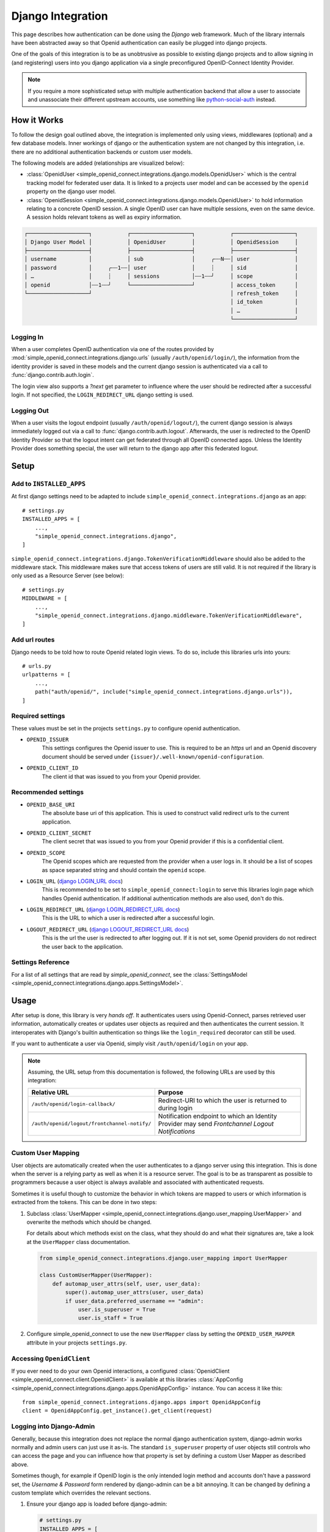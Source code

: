 Django Integration
******************

This page describes how authentication can be done using the *Django* web framework.
Much of the library internals have been abstracted away so that Openid authentication can easily be plugged into django projects.

One of the goals of this integration is to be as unobtrusive as possible to existing django projects and to allow signing in (and registering) users into you django application via a single preconfigured OpenID-Connect Identity Provider.

.. note::

  If you require a more sophisticated setup with multiple authentication backend that allow a user to associate and unassociate their different upstream accounts, use something like `python-social-auth <https://python-social-auth.readthedocs.io/en/latest/configuration/django.html>`_ instead.


How it Works
============

To follow the design goal outlined above, the integration is implemented only using views, middlewares (optional) and a few database models.
Inner workings of django or the authentication system are not changed by this integration, i.e. there are no additional authentication backends or custom user models.

The following models are added (relationships are visualized below):

* :class:`OpenidUser <simple_openid_connect.integrations.django.models.OpenidUser>` which is the central tracking model for federated user data. It is linked to a projects user model and can be accessed by the ``openid`` property on the django user model.

* :class:`OpenidSession <simple_openid_connect.integrations.django.models.OpenidUser>` to hold information relating to a concrete OpenID session.
  A single OpenID user can have multiple sessions, even on the same device.
  A session holds relevant tokens as well as expiry information.

.. code-block:: text

   ┌───────────────────┐           ┌───────────────────┐           ┌───────────────────┐
   │ Django User Model │           │ OpenidUser        │           │ OpenidSession     │
   ├───────────────────┤           ├───────────────────┤           ├───────────────────┤
   │ username          │           │ sub               │     ╭┄┄N┄┄│ user              │
   │ password          │     ╭┄┄1┄┄│ user              │     ┊     │ sid               │
   │ …                 │     ┊     │ sessions          │┄┄1┄┄╯     │ scope             │
   │ openid            │┄┄1┄┄╯     └───────────────────┘           │ access_token      │
   └───────────────────┘                                           │ refresh_token     │
                                                                   │ id_token          │
                                                                   │ …                 │
                                                                   └───────────────────┘

Logging In
----------

When a user completes OpenID authentication via one of the routes provided by :mod:`simple_openid_connect.integrations.django.urls` (usually ``/auth/openid/login/``), the information from the identity provider is saved in these models and the current django session is authenticated via a call to :func:`django.contrib.auth.login`.

The login view also supports a `?next` get parameter to influence where the user should be redirected after a successful login.
If not specified, the ``LOGIN_REDIRECT_URL`` django setting is used.

Logging Out
-----------

When a user visits the logout endpoint (usually ``/auth/openid/logout/``), the current django session is always immediately logged out via a call to :func:`django.contrib.auth.logout`.
Afterwards, the user is redirected to the OpenID Identity Provider so that the logout intent can get federated through all OpenID connected apps.
Unless the Identity Provider does something special, the user will return to the django app after this federated logout.


Setup
=====

Add to ``INSTALLED_APPS``
-------------------------

At first django settings need to be adapted to include ``simple_openid_connect.integrations.django`` as an app::

    # settings.py
    INSTALLED_APPS = [
        ...,
        "simple_openid_connect.integrations.django",
    ]

``simple_openid_connect.integrations.django.TokenVerificationMiddleware`` should also be added to the middleware stack.
This middleware makes sure that access tokens of users are still valid. It is not required if the library is only used as a Resource Server (see below)::

    # settings.py
    MIDDLEWARE = [
        ...,
        "simple_openid_connect.integrations.django.middleware.TokenVerificationMiddleware",
    ]

Add url routes
--------------

Django needs to be told how to route Openid related login views.
To do so, include this libraries urls into yours::

    # urls.py
    urlpatterns = [
        ...,
        path("auth/openid/", include("simple_openid_connect.integrations.django.urls")),
    ]

Required settings
-----------------

These values must be set in the projects ``settings.py`` to configure openid authentication.

- ``OPENID_ISSUER``
    This settings configures the Openid issuer to use.
    This is required to be an `https` url and an Openid discovery document should be served under ``{issuer}/.well-known/openid-configuration``.

- ``OPENID_CLIENT_ID``
    The client id that was issued to you from your Openid provider.

Recommended settings
--------------------

- ``OPENID_BASE_URI``
    The absolute base uri of this application.
    This is used to construct valid redirect urls to the current application.

- ``OPENID_CLIENT_SECRET``
    The client secret that was issued to you from your Openid provider if this is a confidential client.

- ``OPENID_SCOPE``
    The Openid scopes which are requested from the provider when a user logs in.
    It should be a list of scopes as space separated string and should contain the ``openid`` scope.

- ``LOGIN_URL`` (`django LOGIN_URL docs <https://docs.djangoproject.com/en/dev/ref/settings/#login-url>`_)
    This is recommended to be set to ``simple_openid_connect:login`` to serve this libraries login page which handles Openid authentication.
    If additional authentication methods are also used, don't do this.

- ``LOGIN_REDIRECT_URL`` (`django LOGIN_REDIRECT_URL docs <https://docs.djangoproject.com/en/dev/ref/settings/#login-redirect-url>`_)
    This is the URL to which a user is redirected after a successful login.

- ``LOGOUT_REDIRECT_URL`` (`django LOGOUT_REDIRECT_URL docs <https://docs.djangoproject.com/en/dev/ref/settings/#logout-redirect-url>`_)
    This is the url the user is redirected to after logging out. If it is not set, some Openid providers do not redirect the user back to the application.

Settings Reference
------------------

For a list of all settings that are read by *simple_openid_connect*, see the :class:`SettingsModel <simple_openid_connect.integrations.django.apps.SettingsModel>`.


Usage
=====

After setup is done, this library is very *hands off*.
It authenticates users using Openid-Connect, parses retrieved user information, automatically creates or updates user
objects as required and then authenticates the current session.
It interoperates with Django's builtin authentication so things like the ``login_required`` decorator can still be used.

If you want to authenticate a user via Openid, simply visit ``/auth/openid/login`` on your app.

.. note::

   Assuming, the URL setup from this documentation is followed, the following URLs are used by this integration:

   .. list-table::
      :header-rows: 1

      * - Relative URL
        - Purpose
      * - ``/auth/openid/login-callback/``
        - Redirect-URI to which the user is returned to during login
      * - ``/auth/openid/logout/frontchannel-notify/``
        - Notification endpoint to which an Identity Provider may send *Frontchannel Logout Notifications*


Custom User Mapping
-------------------

User objects are automatically created when the user authenticates to a django server using this integration.
This is done when the server is a relying party as well as when it is a resource server.
The goal is to be as transparent as possible to programmers because a user object is always available and associated
with authenticated requests.

Sometimes it is useful though to customize the behavior in which tokens are mapped to users or which information
is extracted from the tokens.
This can be done in two steps:

1. Subclass :class:`UserMapper <simple_openid_connect.integrations.django.user_mapping.UserMapper>` and overwrite the
   methods which should be changed.

   For details about which methods exist on the class, what they should do and what their signatures are, take a look
   at the ``UserMapper`` class documentation.

   .. code-block:: python

      from simple_openid_connect.integrations.django.user_mapping import UserMapper

      class CustomUserMapper(UserMapper):
          def automap_user_attrs(self, user, user_data):
              super().automap_user_attrs(user, user_data)
              if user_data.preferred_username == "admin":
                  user.is_superuser = True
                  user.is_staff = True

2. Configure simple_openid_connect to use the new ``UserMapper`` class by setting the ``OPENID_USER_MAPPER`` attribute
   in your projects ``settings.py``.


Accessing ``OpenidClient``
--------------------------

If you ever need to do your own Openid interactions, a configured :class:`OpenidClient <simple_openid_connect.client.OpenidClient>` is available at this libraries :class:`AppConfig <simple_openid_connect.integrations.django.apps.OpenidAppConfig>` instance.
You can access it like this::

    from simple_openid_connect.integrations.django.apps import OpenidAppConfig
    client = OpenidAppConfig.get_instance().get_client(request)


Logging into Django-Admin
-------------------------

Generally, because this integration does not replace the normal django authentication system, django-admin works normally and admin users can just use it as-is.
The standard ``is_superuser`` property of user objects still controls who can access the page and you can influence how that property is set by defining a custom User Mapper as described above.

Sometimes though, for example if OpenID login is the only intended login method and accounts don't have a password set, the *Username & Password* form rendered by django-admin can be a bit annoying.
It can be changed by defining a custom template which overrides the relevant sections.

1. Ensure your django app is loaded before django-admin:

   .. code-block:: python

      # settings.py
      INSTALLED_APPS = [
          "my_awesome_app",
          ...
          "django.contrib.admin",
      ]

   This is needed because django searches through all installed apps for a given template name and you want to override the template provided by django-admin.

2. Define your own ``admin/login.html`` template in your apps template directory.
   The example below does not completely overwrite the template provided by django-admin but instead extends it and only replaces the part which renders a login form.
   That way, all styles and themes are still applied correctly and the form looks consistent:

   .. code-block:: jinja

      {# my_awesome_app/templates/admin/login.html #}
      {% extends "admin/login.html" %}
      {% load i18n %}
      {% block content %}
      <div id="content-main">

      {% if user.is_authenticated %}
      <p class="errornote">
      {% blocktranslate trimmed %}
          You are authenticated as {{ username }}, but are not authorized to
          access this page. Would you like to login to a different account?
      {% endblocktranslate %}
      </p>
      {% endif %}

      <form id="login-form" method="get" action="{% url 'simple_openid_connect:login' %}">
        <input hidden name="next" value="{{ request.GET.next | default:"/admin/" }}">
        <div class="submit-row">
          <input type="submit" value="{% translate 'Log in with OpenID Connect' %}">
        </div>
      </form>

      </div>
      {% endblock %}



Resource Server Usage
=====================

If your app is not the one where a user is authenticated via Openid but instead one that accepts access tokens from
authenticated user (e.g. an API server) you can still use this library.
Using :doc:`Django REST Framework <drf-integration>` is recommended but a plain django app can also be used as a resource server without it.

Access token validation is usually very simple and consists of asking the Openid provider if a given token is valid.
This process is called token introspection and the provider may add more information about the token in its response
(e.g. which scopes the token has access to).


Resource Server Configuration
-----------------------------

There is almost no additional setup required when this library is used for resource servers.
Settings like ``OPENID_ISSUER`` or client credentials are reused.
The only exception is that the ``OPENID_REDIRECT_URI`` setting should be explicitly set to ``None`` if your project is
exclusively acting as a resource server.


Verification using a client
---------------------------

A simple way to introspect a token is using an :class:`OpenidClient <simple_openid_connect.client.OpenidClient>`::

    client = OpenidClient(...)
    response = client.introspect_token(dummy_openid_provider.cheat_token)
    assert response.active


Using the ``access_token_required`` decorator
---------------------------------------------

If you are using Django, you can decorate your view functions with the :func:`access_token_required <simple_openid_connect.integrations.django.decorators.access_token_required>` to enforce that
only requests with a valid access token can access the view::

    @access_token_required(required_scopes="openid my_resource:read")
    def read_resource(request):
        ...
